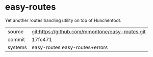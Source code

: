 * easy-routes

Yet another routes handling utility on top of Hunchentoot.

|---------+--------------------------------------------------|
| source  | git:https://github.com/mmontone/easy-routes.git  |
| commit  | 17fc471                                          |
| systems | easy-routes easy-routes+errors                   |
|---------+--------------------------------------------------|
